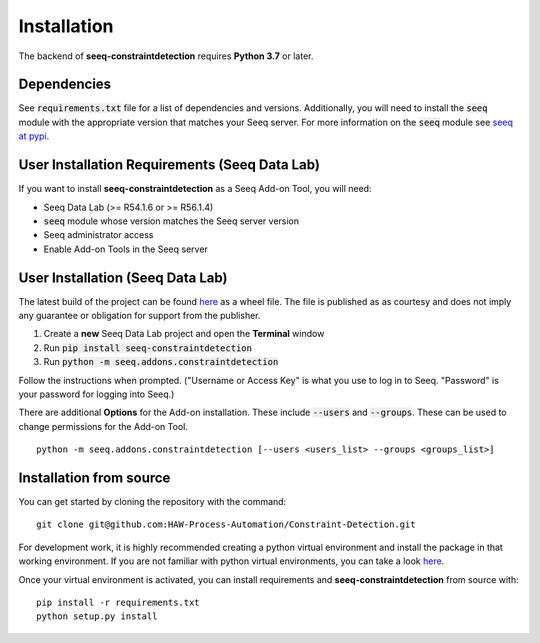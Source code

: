 Installation
============

The backend of **seeq-constraintdetection** requires **Python 3.7** or later.

Dependencies
------------
See :code:`requirements.txt` file for a list of dependencies and versions. Additionally, you will need to install the :code:`seeq` module with the appropriate version that matches your Seeq server. For more information on the :code:`seeq`
module see `seeq at pypi <https://pypi.org/project/seeq/>`_.


User Installation Requirements (Seeq Data Lab)
----------------------------------------------
If you want to install **seeq-constraintdetection** as a Seeq Add-on Tool, you will need:

* Seeq Data Lab (>= R54.1.6 or >= R56.1.4)
* :code:`seeq` module whose version matches the Seeq server version
* Seeq administrator access
* Enable Add-on Tools in the Seeq server


User Installation (Seeq Data Lab)
---------------------------------
The latest build of the project can be found `here <https://pypi.org>`_ as a wheel file. The file is published as as courtesy and does not imply any guarantee or obligation for support from the publisher.

1. Create a **new** Seeq Data Lab project and open the **Terminal** window
2. Run :code:`pip install seeq-constraintdetection`
3. Run :code:`python -m seeq.addons.constraintdetection`

Follow the instructions when prompted. ("Username or Access Key" is what you use to log in to Seeq. "Password" is your password for logging into Seeq.)

There are additional **Options** for the Add-on installation. These include :code:`--users` and :code:`--groups`. These can be used to change permissions for the Add-on Tool. ::

	python -m seeq.addons.constraintdetection [--users <users_list> --groups <groups_list>]

Installation from source
------------------------
You can get started by cloning the repository with the command: ::

	git clone git@github.com:HAW-Process-Automation/Constraint-Detection.git

For development work, it is highly recommended creating a python virtual environment and install the package in that working environment. If you are not familiar with python virtual environments, you can take a look `here <https://docs.python.org/3.8/tutorial/venv.html>`_.

Once your virtual environment is activated, you can install requirements and **seeq-constraintdetection** from source with: ::

	pip install -r requirements.txt
	python setup.py install





